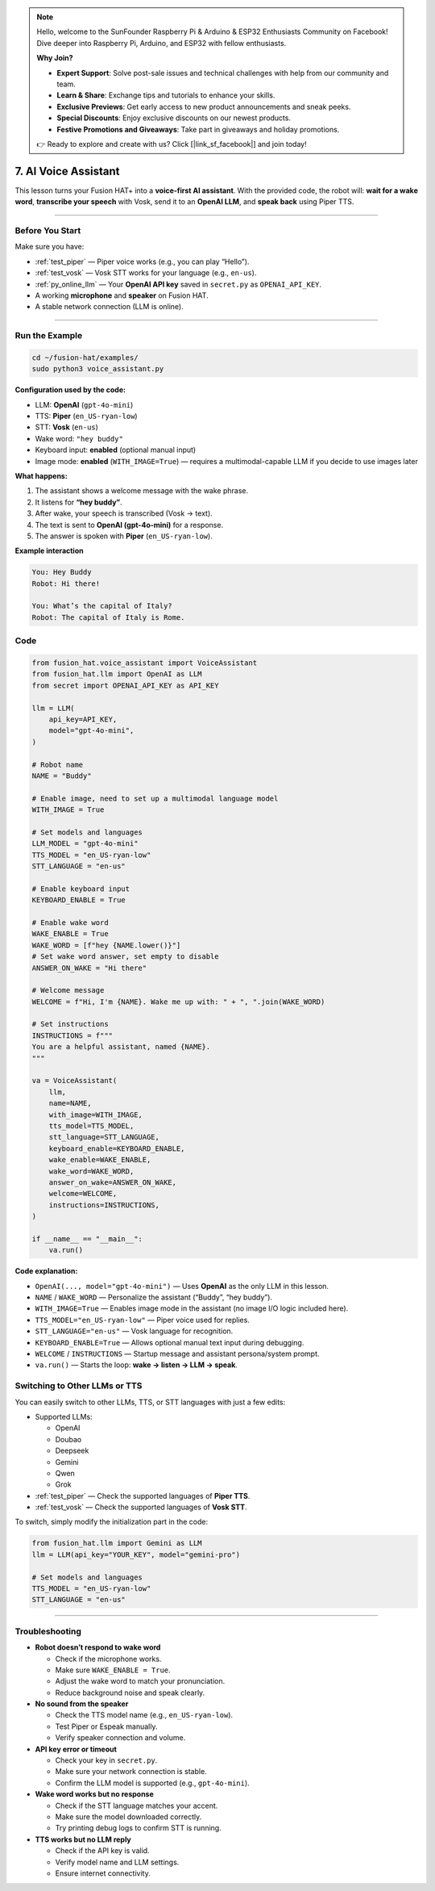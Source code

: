 .. note::

    Hello, welcome to the SunFounder Raspberry Pi & Arduino & ESP32 Enthusiasts Community on Facebook! Dive deeper into Raspberry Pi, Arduino, and ESP32 with fellow enthusiasts.

    **Why Join?**

    - **Expert Support**: Solve post-sale issues and technical challenges with help from our community and team.
    - **Learn & Share**: Exchange tips and tutorials to enhance your skills.
    - **Exclusive Previews**: Get early access to new product announcements and sneak peeks.
    - **Special Discounts**: Enjoy exclusive discounts on our newest products.
    - **Festive Promotions and Giveaways**: Take part in giveaways and holiday promotions.

    👉 Ready to explore and create with us? Click [|link_sf_facebook|] and join today!

.. _ai_voice_assistant_car:

7. AI Voice Assistant
===========================

This lesson turns your Fusion HAT+ into a **voice-first AI assistant**.  
With the provided code, the robot will: **wait for a wake word**, **transcribe your speech** with Vosk, send it to an **OpenAI LLM**, and **speak back** using Piper TTS.

----

Before You Start
----------------

Make sure you have:

* :ref:`test_piper` — Piper voice works (e.g., you can play “Hello”).  
* :ref:`test_vosk` — Vosk STT works for your language (e.g., ``en-us``).  
* :ref:`py_online_llm` — Your **OpenAI API key** saved in ``secret.py`` as ``OPENAI_API_KEY``.  
* A working **microphone** and **speaker** on Fusion HAT.  
* A stable network connection (LLM is online).

----

Run the Example
---------------

.. code-block:: bash

   cd ~/fusion-hat/examples/
   sudo python3 voice_assistant.py

**Configuration used by the code:**

* LLM: **OpenAI** (``gpt-4o-mini``)  
* TTS: **Piper** (``en_US-ryan-low``)  
* STT: **Vosk** (``en-us``)  
* Wake word: ``"hey buddy"``  
* Keyboard input: **enabled** (optional manual input)  
* Image mode: **enabled** (``WITH_IMAGE=True``) — requires a multimodal-capable LLM if you decide to use images later

**What happens:**

1. The assistant shows a welcome message with the wake phrase.  
2. It listens for **“hey buddy”**.  
3. After wake, your speech is transcribed (Vosk → text).  
4. The text is sent to **OpenAI (gpt-4o-mini)** for a response.  
5. The answer is spoken with **Piper** (``en_US-ryan-low``).

**Example interaction**

.. code-block:: text

   You: Hey Buddy
   Robot: Hi there!

   You: What’s the capital of Italy?
   Robot: The capital of Italy is Rome.

Code
-----------------

.. code-block:: python

  from fusion_hat.voice_assistant import VoiceAssistant
  from fusion_hat.llm import OpenAI as LLM
  from secret import OPENAI_API_KEY as API_KEY

  llm = LLM(
      api_key=API_KEY,
      model="gpt-4o-mini",
  )

  # Robot name
  NAME = "Buddy"

  # Enable image, need to set up a multimodal language model
  WITH_IMAGE = True

  # Set models and languages
  LLM_MODEL = "gpt-4o-mini"
  TTS_MODEL = "en_US-ryan-low"
  STT_LANGUAGE = "en-us"

  # Enable keyboard input
  KEYBOARD_ENABLE = True

  # Enable wake word
  WAKE_ENABLE = True
  WAKE_WORD = [f"hey {NAME.lower()}"]
  # Set wake word answer, set empty to disable
  ANSWER_ON_WAKE = "Hi there"

  # Welcome message
  WELCOME = f"Hi, I'm {NAME}. Wake me up with: " + ", ".join(WAKE_WORD)

  # Set instructions
  INSTRUCTIONS = f"""
  You are a helpful assistant, named {NAME}.
  """

  va = VoiceAssistant(
      llm,
      name=NAME,
      with_image=WITH_IMAGE,
      tts_model=TTS_MODEL,
      stt_language=STT_LANGUAGE,
      keyboard_enable=KEYBOARD_ENABLE,
      wake_enable=WAKE_ENABLE,
      wake_word=WAKE_WORD,
      answer_on_wake=ANSWER_ON_WAKE,
      welcome=WELCOME,
      instructions=INSTRUCTIONS,
  )

  if __name__ == "__main__":
      va.run()

**Code explanation:**

* ``OpenAI(..., model="gpt-4o-mini")`` — Uses **OpenAI** as the only LLM in this lesson.  
* ``NAME`` / ``WAKE_WORD`` — Personalize the assistant (“Buddy”, “hey buddy”).  
* ``WITH_IMAGE=True`` — Enables image mode in the assistant (no image I/O logic included here).  
* ``TTS_MODEL="en_US-ryan-low"`` — Piper voice used for replies.  
* ``STT_LANGUAGE="en-us"`` — Vosk language for recognition.  
* ``KEYBOARD_ENABLE=True`` — Allows optional manual text input during debugging.  
* ``WELCOME`` / ``INSTRUCTIONS`` — Startup message and assistant persona/system prompt.  
* ``va.run()`` — Starts the loop: **wake → listen → LLM → speak**.


Switching to Other LLMs or TTS
------------------------------

You can easily switch to other LLMs, TTS, or STT languages with just a few edits:

* Supported LLMs:

  * OpenAI
  * Doubao
  * Deepseek
  * Gemini
  * Qwen
  * Grok

* :ref:`test_piper` — Check the supported languages of **Piper TTS**.  
* :ref:`test_vosk` — Check the supported languages of **Vosk STT**.  

To switch, simply modify the initialization part in the code:

.. code-block:: python

   from fusion_hat.llm import Gemini as LLM
   llm = LLM(api_key="YOUR_KEY", model="gemini-pro")

   # Set models and languages
   TTS_MODEL = "en_US-ryan-low"
   STT_LANGUAGE = "en-us"



----

Troubleshooting
-----------------------------

* **Robot doesn’t respond to wake word**

  - Check if the microphone works.  
  - Make sure ``WAKE_ENABLE = True``.  
  - Adjust the wake word to match your pronunciation.  
  - Reduce background noise and speak clearly.

* **No sound from the speaker**

  - Check the TTS model name (e.g., ``en_US-ryan-low``).  
  - Test Piper or Espeak manually.  
  - Verify speaker connection and volume.

* **API key error or timeout**

  - Check your key in ``secret.py``.  
  - Make sure your network connection is stable.  
  - Confirm the LLM model is supported (e.g., ``gpt-4o-mini``).

* **Wake word works but no response**

  - Check if the STT language matches your accent.  
  - Make sure the model downloaded correctly.  
  - Try printing debug logs to confirm STT is running.

* **TTS works but no LLM reply**

  - Check if the API key is valid.  
  - Verify model name and LLM settings.  
  - Ensure internet connectivity. 



